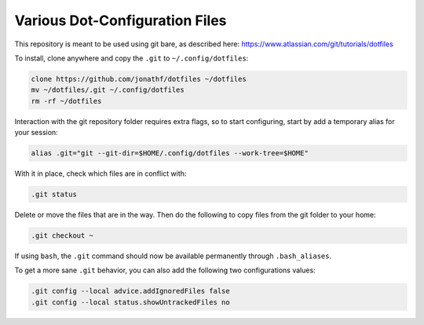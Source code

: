 Various Dot-Configuration Files
===============================

This repository is meant to be used using git bare, as described here:
https://www.atlassian.com/git/tutorials/dotfiles

To install, clone anywhere and copy the ``.git`` to ``~/.config/dotfiles``:

.. code:: bash

   clone https://github.com/jonathf/dotfiles ~/dotfiles
   mv ~/dotfiles/.git ~/.config/dotfiles
   rm -rf ~/dotfiles

Interaction with the git repository folder requires extra flags, so to start
configuring, start by add a temporary alias for your session:

.. code:: bash

   alias .git="git --git-dir=$HOME/.config/dotfiles --work-tree=$HOME"

With it in place, check which files are in conflict with:

.. code:: bash

   .git status

Delete or move the files that are in the way. Then do the following to copy
files from the git folder to your home:

.. code:: bash

   .git checkout ~

If using ``bash``, the ``.git`` command should now be available permanently
through ``.bash_aliases``.

To get a more sane ``.git`` behavior, you can also add the following two
configurations values:

.. code:: bash

   .git config --local advice.addIgnoredFiles false
   .git config --local status.showUntrackedFiles no
